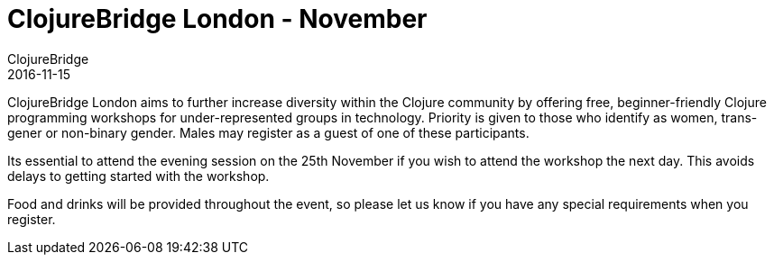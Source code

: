 = ClojureBridge London - November
ClojureBridge
2016-11-15
:jbake-type: event
:jbake-edition: 2016
:jbake-link: http://www.clojurebridge.org/events/2016-11-25-london
:jbake-location: London, UK
:jbake-start: 2016-11-25
:jbake-end: 2016-11-26

ClojureBridge London aims to further increase diversity within the Clojure community by offering free, beginner-friendly Clojure programming workshops for under-represented groups in technology. Priority is given to those who identify as women, trans-gener or non-binary gender. Males may register as a guest of one of these participants.

Its essential to attend the evening session on the 25th November if you wish to attend the workshop the next day. This avoids delays to getting started with the workshop.

Food and drinks will be provided throughout the event, so please let us know if you have any special requirements when you register.
